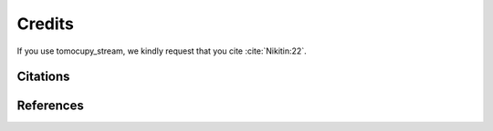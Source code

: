 =======
Credits
=======


If you use tomocupy_stream, we kindly request that you cite :cite:`Nikitin:22`.

Citations
=========

.. bibliography:: bibtex/cite.bib
   :style: unsrt
   :labelprefix: A


References
==========

.. bibliography:: bibtex/ref.bib
   :style: plain
   :labelprefix: B
   :all:
